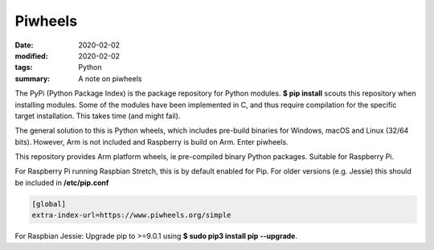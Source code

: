 Piwheels
********

:date: 2020-02-02
:modified: 2020-02-02
:tags: Python
:summary: A note on piwheels

The PyPi (Python Package Index) is the package repository for Python modules. **$ pip install** scouts this repository
when installing modules. Some of the modules have been implemented in C, and thus require compilation for the specific
target installation. This takes time (and might fail).

The general solution to this is Python wheels, which includes pre-build binaries for Windows, macOS and Linux
(32/64 bits). However, Arm is not included and Raspberry is build on Arm. Enter piwheels.

This repository provides Arm platform wheels, ie pre-compiled binary Python packages. Suitable for Raspberry Pi.

For Raspberry Pi running Raspbian Stretch, this is by default enabled for Pip. For older versions (e.g. Jessie) this
should be included in **/etc/pip.conf**

.. code-block:: bash

    [global]
    extra-index-url=https://www.piwheels.org/simple

For Raspbian Jessie: Upgrade pip to >=9.0.1 using **$ sudo pip3 install pip --upgrade**.
